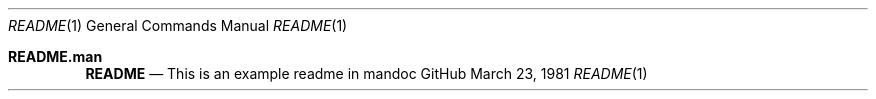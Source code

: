 .Dd $Mdocdate: March 23 1981 $
.Dt README 1
.Os GitHub
.Sh README.man
.Nm README
.Nd This is an example readme in mandoc

